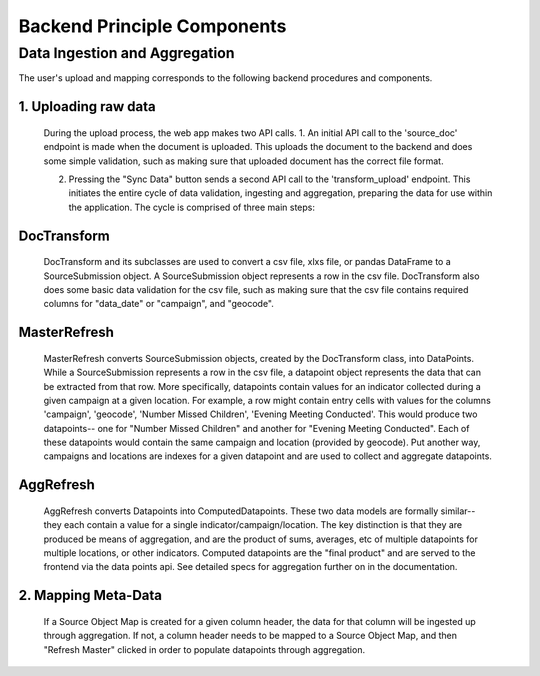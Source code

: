 Backend Principle Components
============================

Data Ingestion and Aggregation
++++++++++++++++++++++++++++++
The user's upload and mapping corresponds to the following backend procedures and components.

1. Uploading raw data
---------------------
  During the upload process, the web app makes two API calls. 
  1. An initial API call to the 'source_doc' endpoint is made when the document is uploaded. This uploads the document to the backend and does some simple validation, such as making sure that uploaded document has the correct file format.

  2. Pressing the "Sync Data" button sends a second API call to the 'transform_upload' endpoint. This initiates the entire cycle of data validation, ingesting and aggregation, preparing the data for use within the application. The cycle is comprised of three main steps:

DocTransform
------------
  DocTransform and its subclasses are used to convert a csv file, xlxs file, or pandas DataFrame to a SourceSubmission object. A SourceSubmission object represents a row in the csv file. DocTransform also does some basic data validation for the csv file, such as making sure that the csv file contains required columns for "data_date" or "campaign", and "geocode".

MasterRefresh
-------------
  MasterRefresh converts SourceSubmission objects, created by the DocTransform class, into DataPoints. While a SourceSubmission represents a row in the csv file, a datapoint object represents the data that can be extracted from that row. More specifically, datapoints contain values for an indicator collected during a given campaign at a given location. For example, a row might contain entry cells with values for the columns 'campaign', 'geocode', 'Number Missed Children', 'Evening Meeting Conducted'. This would produce two datapoints-- one for "Number Missed Children" and another for "Evening Meeting Conducted". Each of these datapoints would contain the same campaign and location (provided by geocode). Put another way, campaigns and locations are indexes for a given datapoint and are used to collect and aggregate datapoints.

AggRefresh
----------
  AggRefresh converts Datapoints into ComputedDatapoints. These two data models are formally similar-- they each contain a value for a single indicator/campaign/location. The key distinction is that they are produced be means of aggregation, and are the product of sums, averages, etc of multiple datapoints for multiple locations, or other indicators. Computed datapoints are the "final product" and are served to the frontend via the data points api. See detailed specs for aggregation further on in the documentation.

2. Mapping Meta-Data
--------------------
  If a Source Object Map is created for a given column header, the data for that column will be ingested up through aggregation. If not, a column header needs to be mapped to a Source Object Map, and then "Refresh Master" clicked in order to populate datapoints through aggregation.

